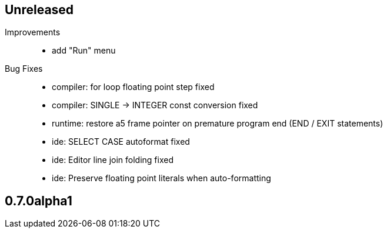 == Unreleased

Improvements::

    * add "Run" menu

Bug Fixes::

    * compiler: for loop floating point step fixed
    * compiler: SINGLE -> INTEGER const conversion fixed
    * runtime: restore a5 frame pointer on premature program end (END / EXIT statements)
	* ide: SELECT CASE autoformat fixed
    * ide: Editor line join folding fixed
    * ide: Preserve floating point literals when auto-formatting

== 0.7.0alpha1

